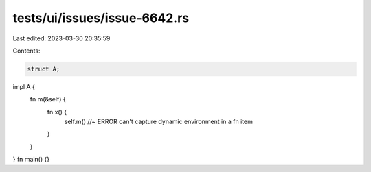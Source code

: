 tests/ui/issues/issue-6642.rs
=============================

Last edited: 2023-03-30 20:35:59

Contents:

.. code-block:: rs

    struct A;
impl A {
    fn m(&self) {
        fn x() {
            self.m() //~ ERROR can't capture dynamic environment in a fn item
        }
    }
}
fn main() {}


